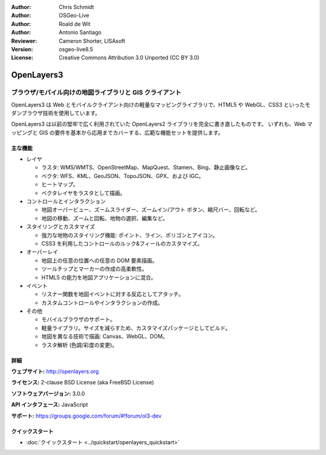:Author: Chris Schmidt
:Author: OSGeo-Live
:Author: Roald de Wit
:Author: Antonio Santiago
:Reviewer: Cameron Shorter, LISAsoft
:Version: osgeo-live8.5
:License: Creative Commons Attribution 3.0 Unported (CC BY 3.0)

.. image:: ../../images/project_logos/logo-OpenLayers.png
  :scale: 80 %
  :alt: project logo
  :align: right
  :target: http://openlayers.org/

.. image:: ../../images/logos/OSGeo_project.png
  :scale: 100 %
  :alt: OSGeo Project
  :align: right
  :target: http://www.osgeo.org


OpenLayers3
================================================================================

ブラウザ/モバイル向けの地図ライブラリと GIS クライアント
~~~~~~~~~~~~~~~~~~~~~~~~~~~~~~~~~~~~~~~~~~~~~~~~~~~~~~~~~~~~~~~~~~~~~~~~~~~~~~~~

OpenLayers3 は Web とモバイルクライアント向けの軽量なマッピングライブラリで、HTML5 や WebGL、CSS3 といったモダンブラウザ技術を使用しています。

OpenLayers3 は以前の堅牢で広く利用されていた OpenLayers2 ライブラリを完全に書き直したものです。
いずれも、Web マッピングと GIS の要件を基本から応用までカバーする、広範な機能セットを提供します。

.. image:: ../../images/screenshots/800x600/openlayers-basic.png
  :scale: 70 %
  :alt: screenshot
  :align: right

主な機能
--------------------------------------------------------------------------------

* レイヤ

  * ラスタ: WMS/WMTS、OpenStreetMap、MapQuest、Stamen、Bing、静止画像など。
  * ベクタ: WFS、KML、GeoJSON、TopoJSON、GPX、および IGC。
  * ヒートマップ。
  * ベクタレイヤをラスタとして描画。

* コントロールとインタラクション

  * 地図オーバービュー、ズームスライダー、ズームイン/アウト ボタン、縮尺バー、回転など。
  * 地図の移動、ズームと回転、地物の選択、編集など。

* スタイリングとカスタマイズ

  * 強力な地物のスタイリング機能: ポイント、ライン、ポリゴンとアイコン。
  * CSS3 を利用したコントロールのルック&フィールのカスタマイズ。

* オーバーレイ

  * 地図上の任意の位置への任意の DOM 要素描画。
  * ツールチップとマーカーの作成の高柔軟性。
  * HTML5 の能力を地図アプリケーションに混合。

* イベント

  * リスナー関数を地図イベントに対する反応としてアタッチ。
  * カスタムコントロールやインタラクションの作成。

* その他

  * モバイルブラウザのサポート。
  * 軽量ライブラリ。サイズを減らすため、カスタマイズパッケージとしてビルド。
  * 地図を異なる技術で描画: Canvas、WebGL、DOM。
  * ラスタ解析 (色調/彩度の変更)。

詳細
--------------------------------------------------------------------------------

**ウェブサイト:** http://openlayers.org

**ライセンス:** 2-clause BSD License (aka FreeBSD License)

**ソフトウェアバージョン:** 3.0.0

**API インタフェース:** JavaScript

**サポート:** https://groups.google.com/forum/#!forum/ol3-dev


クイックスタート
--------------------------------------------------------------------------------

* :doc:`クイックスタート <../quickstart/openlayers_quickstart>`
